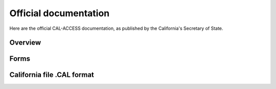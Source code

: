 Official documentation
======================

Here are the official CAL-ACCESS documentation, as published by the California's
Secretary of State.

Overview
--------

.. raw:: html

    <div style="position:relative; display:block; clear:both;">
    <div id="DV-viewer-1308002-cal-access-about" class="DV-container"></div>
    </div>
    <script src="//s3.amazonaws.com/s3.documentcloud.org/viewer/loader.js"></script>
    <script>
      DV.load("//www.documentcloud.org/documents/1308002-cal-access-about.js", {
      container: "#DV-viewer-1308002-cal-access-about"
      });
    </script>
      <noscript>
      <a href="http://s3.documentcloud.org/documents/1308002/cal-access-about.pdf">CAL-ACCESS: About (PDF)</a>
      <br />
      <a href="http://s3.documentcloud.org/documents/1308002/cal-access-about.txt">CAL-ACCESS: About (Text)</a>
    </noscript>


Forms
-----

.. raw:: html

    <div id="DV-viewer-1308004-cal-access-forms" class="DV-container"></div>
    <script>
      DV.load("//www.documentcloud.org/documents/1308004-cal-access-forms.js", {
      width: 660,
        container: "#DV-viewer-1308004-cal-access-forms"
      });
    </script>
      <noscript>
      <a href="http://s3.documentcloud.org/documents/1308004/cal-access-forms.pdf">CAL-ACCESS: Forms (PDF)</a>
      <br />
      <a href="http://s3.documentcloud.org/documents/1308004/cal-access-forms.txt">CAL-ACCESS: Forms (Text)</a>
    </noscript>


California file .CAL format
---------------------------
 
.. raw:: html

    <div id="DV-viewer-1308003-cal-access-cal-format" class="DV-container"></div>
    <script>
      DV.load("//www.documentcloud.org/documents/1308003-cal-access-cal-format.js", {
      width: 660,
        container: "#DV-viewer-1308003-cal-access-cal-format"
      });
    </script>
      <noscript>
      <a href="http://s3.documentcloud.org/documents/1308003/cal-access-cal-format.pdf">CAL-ACCESS: .CAL format (PDF)</a>
      <br />
      <a href="http://s3.documentcloud.org/documents/1308003/cal-access-cal-format.txt">CAL-ACCESS: .CAL format (Text)</a>
    </noscript>

